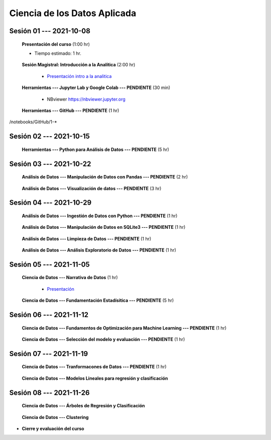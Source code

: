 Ciencia de los Datos Aplicada
=========================================================================================

.. raw:: html

   <hr style="height:6px;border-width:0;color:gray;background-color:gray">

Sesión 01 --- 2021-10-08
^^^^^^^^^^^^^^^^^^^^^^^^^^^^^^^^^^^^^^^^^^^^^^^^^^^^^^^^^^^^^^^^^^^^^^^^^^^^^^^^^^^^^^^^^

    **Presentación del curso** (1:00 hr)

    * Tiempo estimado: 1 hr.

        .. toctree::
            :maxdepth: 1
            :glob:

            course-info


    **Sesión Magistral: Introducción a la Analítica** (2:00 hr)

        * `Presentación intro a la analitica <https://jdvelasq.github.io/intro-analitca/>`_ 


    **Herramientas --- Jupyter Lab y Google Colab --- PENDIENTE** (30 min)

        .. toctree::
            :maxdepth: 1
            :glob:

            /notebooks/jupyterlab_and_colab_use/1-*


        * NBviewer https://nbviewer.jupyter.org


    **Herramientas --- GitHub --- PENDIENTE** (1 hr)

        .. toctree::
            :maxdepth: 1
            :glob:

/notebooks/GitHub/1-*


.. raw:: html

   <hr style="height:6px;border-width:0;color:gray;background-color:gray">

Sesión 02 --- 2021-10-15
^^^^^^^^^^^^^^^^^^^^^^^^^^^^^^^^^^^^^^^^^^^^^^^^^^^^^^^^^^^^^^^^^^^^^^^^^^^^^^^^^^^^^^^^^

    **Herramientas --- Python para Análisis de Datos --- PENDIENTE** (5 hr)

        .. toctree::
            :maxdepth: 1
            :glob:

            /notebooks/python_for_data_analysis/1-*

        .. toctree::
            :maxdepth: 1
            :glob:

            /notebooks/python_for_data_analysis/2-*


        .. toctree::
            :maxdepth: 1
            :glob:

            /notebooks/python_for_data_analysis/3-*


        .. toctree::
            :maxdepth: 1
            :glob:

            /notebooks/python_for_data_analysis/4-*


        .. toctree::
            :maxdepth: 1
            :glob:

            /notebooks/python_for_data_analysis/5-*

.. raw:: html

   <hr style="height:6px;border-width:0;color:gray;background-color:gray">

Sesión 03 --- 2021-10-22
^^^^^^^^^^^^^^^^^^^^^^^^^^^^^^^^^^^^^^^^^^^^^^^^^^^^^^^^^^^^^^^^^^^^^^^^^^^^^^^^^^^^^^^^^


    **Análisis de Datos --- Manipulación de Datos con Pandas --- PENDIENTE** (2 hr)

        .. toctree::
            :maxdepth: 1
            :glob:

            /notebooks/data_manipulation_with_pandas/1-*

        .. toctree::
            :maxdepth: 1
            :glob:

            /notebooks/data_manipulation_with_pandas/2-*



    **Análisis de Datos --- Visualización de datos --- PENDIENTE** (3 hr)


        .. toctree::
            :maxdepth: 1
            :glob:

            /notebooks/data_visualization_01_fundamentals/1-*

    
        .. toctree::
            :maxdepth: 1
            :glob:

            /notebooks/data_visualization_02_distribution/1-*

        .. toctree::
            :maxdepth: 1
            :glob:

            /notebooks/data_visualization_03_correlation/1-*

        .. toctree::
            :maxdepth: 1
            :glob:

            /notebooks/data_visualization_04_ranking/1-*

        .. toctree::
            :maxdepth: 1
            :glob:

            /notebooks/data_visualization_05_part_of_a_whole/1-*

        .. toctree::
            :maxdepth: 1
            :glob:

            /notebooks/data_visualization_06_evolution/1-*

        .. toctree::
            :maxdepth: 1
            :glob:

            /notebooks/data_visualization_07_map/1-*

        .. toctree::
            :maxdepth: 1
            :glob:

            /notebooks/data_visualization_09_multiplots/1-*                                                            



.. raw:: html

   <hr style="height:6px;border-width:0;color:gray;background-color:gray">


Sesión 04 --- 2021-10-29
^^^^^^^^^^^^^^^^^^^^^^^^^^^^^^^^^^^^^^^^^^^^^^^^^^^^^^^^^^^^^^^^^^^^^^^^^^^^^^^^^^^^^^^^^

    **Análisis de Datos --- Ingestión de Datos con Python --- PENDIENTE** (1 hr)

        .. toctree::
            :maxdepth: 1
            :glob:

            /notebooks/data_ingestion_with_python/1-*


    **Análisis de Datos --- Manipulación de Datos en SQLite3 --- PENDIENTE** (1 hr)

        .. toctree::
            :maxdepth: 1
            :glob:

            /notebooks/data_manipulation_with_sqlite3/1-*


    **Análisis de Datos --- Limpieza de Datos --- PENDIENTE** (1 hr)

        .. toctree::
            :maxdepth: 1
            :glob:

            /notebooks/data_cleaning_with_pandas/1-*

    
    **Análisis de Datos --- Análisis Exploratorio de Datos --- PENDIENTE** (1 hr)


        .. toctree::
            :maxdepth: 1
            :glob:

            /notebooks/exploratory_data_analysis/*


.. raw:: html

   <hr style="height:6px;border-width:0;color:gray;background-color:gray">

Sesión 05 --- 2021-11-05
^^^^^^^^^^^^^^^^^^^^^^^^^^^^^^^^^^^^^^^^^^^^^^^^^^^^^^^^^^^^^^^^^^^^^^^^^^^^^^^^^^^^^^^^^

    **Ciencia de Datos --- Narrativa de Datos** (1 hr)

        * `Presentación <https://jdvelasq.github.io/data-storytelling/>`_



    **Ciencia de Datos --- Fundamentación Estadísitica --- PENDIENTE** (5 hr)


        .. toctree::
            :maxdepth: 1
            :glob:

            /notebooks/statistical_thinking/*


.. raw:: html

   <hr style="height:6px;border-width:0;color:gray;background-color:gray">

Sesión 06 --- 2021-11-12
^^^^^^^^^^^^^^^^^^^^^^^^^^^^^^^^^^^^^^^^^^^^^^^^^^^^^^^^^^^^^^^^^^^^^^^^^^^^^^^^^^^^^^^^^

    
    **Ciencia de Datos --- Fundamentos de Optimización para Machine Learning --- PENDIENTE** (1 hr)

        .. toctree::
            :maxdepth: 1
            :glob:

            /notebooks/optimization_for_ML/*

    **Ciencia de Datos --- Selección del modelo y evaluación --- PENDIENTE** (1 hr)

        .. toctree::
            :maxdepth: 1
            :glob:

            /notebooks/sklearn_model_selection_and_evaluation/*


.. raw:: html

   <hr style="height:6px;border-width:0;color:gray;background-color:gray">

Sesión 07 --- 2021-11-19
^^^^^^^^^^^^^^^^^^^^^^^^^^^^^^^^^^^^^^^^^^^^^^^^^^^^^^^^^^^^^^^^^^^^^^^^^^^^^^^^^^^^^^^^^

    **Ciencia de Datos --- Tranformacones de Datos --- PENDIENTE** (1 hr)

        .. toctree::
            :maxdepth: 1
            :glob:

            /notebooks/sklearn_dataset_transformations/*

    

    **Ciencia de Datos --- Modelos Lineales para regresión y clasificación**


        .. toctree::
            :titlesonly:
            :glob:

            /notebooks/sklearn_supervised_02_linear_models/1-*    
    

    

.. raw:: html

   <hr style="height:6px;border-width:0;color:gray;background-color:gray">

Sesión 08 --- 2021-11-26
^^^^^^^^^^^^^^^^^^^^^^^^^^^^^^^^^^^^^^^^^^^^^^^^^^^^^^^^^^^^^^^^^^^^^^^^^^^^^^^^^^^^^^^^^




    **Ciencia de Datos --- Árboles de Regresión y Clasificación**

        .. toctree::
            :titlesonly:
            :glob:

            /notebooks/sklearn_supervised_07_trees/1-* 


    **Ciencia de Datos --- Clustering**

        .. toctree::
            :titlesonly:
            :glob:

            /notebooks/sklearn_unsupervised_01_clustering/1-* 
    






    







* **Cierre y evaluación del curso**





    
.. raw:: html

   <hr style="height:6px;border-width:0;color:gray;background-color:gray">
